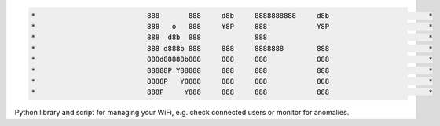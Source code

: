 .. code-block:: txt

   *                           888       888     d8b     8888888888     d8b                        *
   *                           888   o   888     Y8P     888            Y8P                        *
   *                           888  d8b  888             888                                       *
   *                           888 d888b 888     888     8888888        888                        *
   *                           888d88888b888     888     888            888                        *
   *                           88888P Y88888     888     888            888                        *
   *                           8888P   Y8888     888     888            888                        *
   *                           888P     Y888     888     888            888                        *

.. raw:: html

  <p align="center">
    <br> 🚧 &nbsp;&nbsp;&nbsp;<b>Work-In-Progress</b>
  </p>

Python library and script for managing your WiFi, e.g. check connected users or
monitor for anomalies.

.. contents:: **Contents**
   :depth: 3
   :local:
   :backlinks: top
